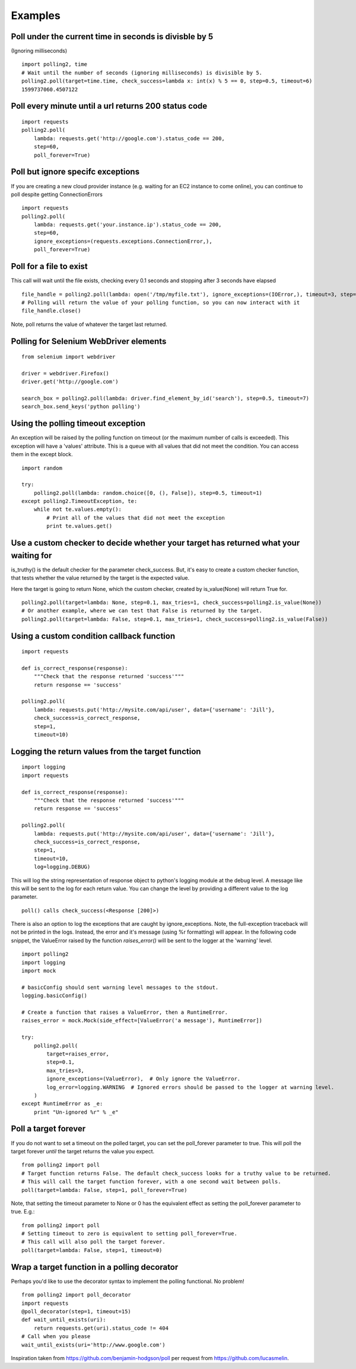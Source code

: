 Examples
========

Poll under the current time in seconds is divisble by 5
-------------------------------------------------------

(Ignoring milliseconds)

::

    import polling2, time
    # Wait until the number of seconds (ignoring milliseconds) is divisible by 5.
    polling2.poll(target=time.time, check_success=lambda x: int(x) % 5 == 0, step=0.5, timeout=6)
    1599737060.4507122


Poll every minute until a url returns 200 status code
--------------------------------------------------------------

::

    import requests
    polling2.poll(
        lambda: requests.get('http://google.com').status_code == 200,
        step=60,
        poll_forever=True)


Poll but ignore specifc exceptions
----------------------------------

If you are creating a new cloud provider instance (e.g. waiting for an EC2 instance to come online), you can continue to poll despite getting ConnectionErrors

::

    import requests
    polling2.poll(
        lambda: requests.get('your.instance.ip').status_code == 200,
        step=60,
        ignore_exceptions=(requests.exceptions.ConnectionError,),
        poll_forever=True)

Poll for a file to exist
------------------------

This call will wait until the file exists, checking every 0.1 seconds and stopping after 3 seconds have elapsed

::

    file_handle = polling2.poll(lambda: open('/tmp/myfile.txt'), ignore_exceptions=(IOError,), timeout=3, step=0.1)
    # Polling will return the value of your polling function, so you can now interact with it
    file_handle.close()

Note, poll returns the value of whatever the target last returned.


Polling for Selenium WebDriver elements
---------------------------------------

::

    from selenium import webdriver

    driver = webdriver.Firefox()
    driver.get('http://google.com')

    search_box = polling2.poll(lambda: driver.find_element_by_id('search'), step=0.5, timeout=7)
    search_box.send_keys('python polling')

Using the polling timeout exception
-----------------------------------

An exception will be raised by the polling function on timeout (or the maximum number of calls is exceeded).
This exception will have a 'values' attribute. This is a queue with all values that did not meet the condition.
You can access them in the except block.

::

    import random

    try:
        polling2.poll(lambda: random.choice([0, (), False]), step=0.5, timeout=1)
    except polling2.TimeoutException, te:
        while not te.values.empty():
            # Print all of the values that did not meet the exception
            print te.values.get()

Use a custom checker to decide whether your target has returned what your waiting for
--------------------------------------------------------------------------------------

is_truthy() is the default checker for the parameter check_success. But, it's easy to create a custom checker function, that tests whether the value returned by the target is the expected value.

Here the target is going to return None, which the custom checker, created by is_value(None)  will return True for.

::

    polling2.poll(target=lambda: None, step=0.1, max_tries=1, check_success=polling2.is_value(None))
    # Or another example, where we can test that False is returned by the target.
    polling2.poll(target=lambda: False, step=0.1, max_tries=1, check_success=polling2.is_value(False))

Using a custom condition callback function
------------------------------------------

::

    import requests

    def is_correct_response(response):
        """Check that the response returned 'success'"""
        return response == 'success'

    polling2.poll(
        lambda: requests.put('http://mysite.com/api/user', data={'username': 'Jill'},
        check_success=is_correct_response,
        step=1,
        timeout=10)

Logging the return values from the target function
---------------------------------------------------

::

    import logging
    import requests

    def is_correct_response(response):
        """Check that the response returned 'success'"""
        return response == 'success'

    polling2.poll(
        lambda: requests.put('http://mysite.com/api/user', data={'username': 'Jill'},
        check_success=is_correct_response,
        step=1,
        timeout=10,
        log=logging.DEBUG)

This will log the string representation of response object to python's logging module at the debug level.
A message like this will be sent to the log for each return value. You can change the level by providing
a different value to the log parameter.

::

    poll() calls check_success(<Response [200]>)

There is also an option to log the exceptions that are caught by ignore_exceptions. Note, the full-exception traceback
will not be printed in the logs. Instead, the error and it's message (using %r formatting) will appear. In the following
code snippet, the ValueError raised by the function `raises_error()` will be sent to the logger at the 'warning' level.

::

    import polling2
    import logging
    import mock

    # basicConfig should sent warning level messages to the stdout.
    logging.basicConfig()

    # Create a function that raises a ValueError, then a RuntimeError.
    raises_error = mock.Mock(side_effect=[ValueError('a message'), RuntimeError])

    try:
        polling2.poll(
            target=raises_error,
            step=0.1,
            max_tries=3,
            ignore_exceptions=(ValueError),  # Only ignore the ValueError.
            log_error=logging.WARNING  # Ignored errors should be passed to the logger at warning level.
        )
    except RuntimeError as _e:
        print "Un-ignored %r" % _e"


Poll a target forever
---------------------

If you do not want to set a timeout on the polled target, you can set the poll_forever parameter to true. This will poll the target forever *until* the target returns the value you expect.

::

    from polling2 import poll
    # Target function returns False. The default check_success looks for a truthy value to be returned.
    # This will call the target function forever, with a one second wait between polls.
    poll(target=lambda: False, step=1, poll_forever=True)

Note, that setting the timeout parameter to None or 0 has the equivalent effect as setting the poll_forever parameter to true. E.g.:

::

    from polling2 import poll
    # Setting timeout to zero is equivalent to setting poll_forever=True.
    # This call will also poll the target forever.
    poll(target=lambda: False, step=1, timeout=0)


Wrap a target function in a polling decorator
---------------------------------------------

Perhaps you'd like to use the decorator syntax to implement the polling functional. No problem!

::

    from polling2 import poll_decorator
    import requests
    @poll_decorator(step=1, timeout=15)
    def wait_until_exists(uri):
        return requests.get(uri).status_code != 404
    # Call when you please
    wait_until_exists(uri='http://www.google.com')

Inspiration taken from https://github.com/benjamin-hodgson/poll per request from https://github.com/lucasmelin.
